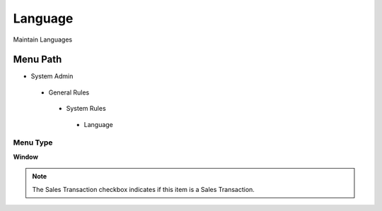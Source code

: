 
.. _functional-guide/menu/language:

========
Language
========

Maintain Languages

Menu Path
=========


* System Admin

 * General Rules

  * System Rules

   * Language

Menu Type
---------
\ **Window**\ 

.. note::
    The Sales Transaction checkbox indicates if this item is a Sales Transaction.


.. seealso::
    :ref:`functional-guidewindow-language`

